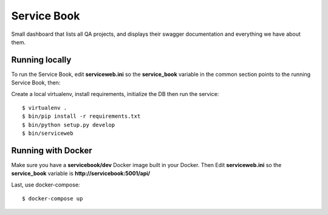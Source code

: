 Service Book
============

.. image:: http://coveralls.io/repos/github/mozilla/servicebook-web/badge.svg?branch=master
   :target: https://coveralls.io/github/mozilla/servicebook-web?branch=master

.. image:: http://travis-ci.org/mozilla/servicebook-web.svg?branch=master
   :target: https://travis-ci.org/mozilla/servicebook-web


Small dashboard that lists all QA projects, and displays their swagger
documentation and everything we have about them.


Running locally
---------------


To run the Service Book, edit **serviceweb.ini** so
the **service_book** variable in the common section points
to the running Service Book, then:

Create a local virtualenv, install requirements, initialize the DB
then run the service::

    $ virtualenv .
    $ bin/pip install -r requirements.txt
    $ bin/python setup.py develop
    $ bin/serviceweb


Running with Docker
-------------------

Make sure you have a **servicebook/dev** Docker image built in your Docker.
Then Edit **serviceweb.ini** so the **service_book** variable is **http://servicebook:5001/api/**

Last, use docker-compose::

    $ docker-compose up



